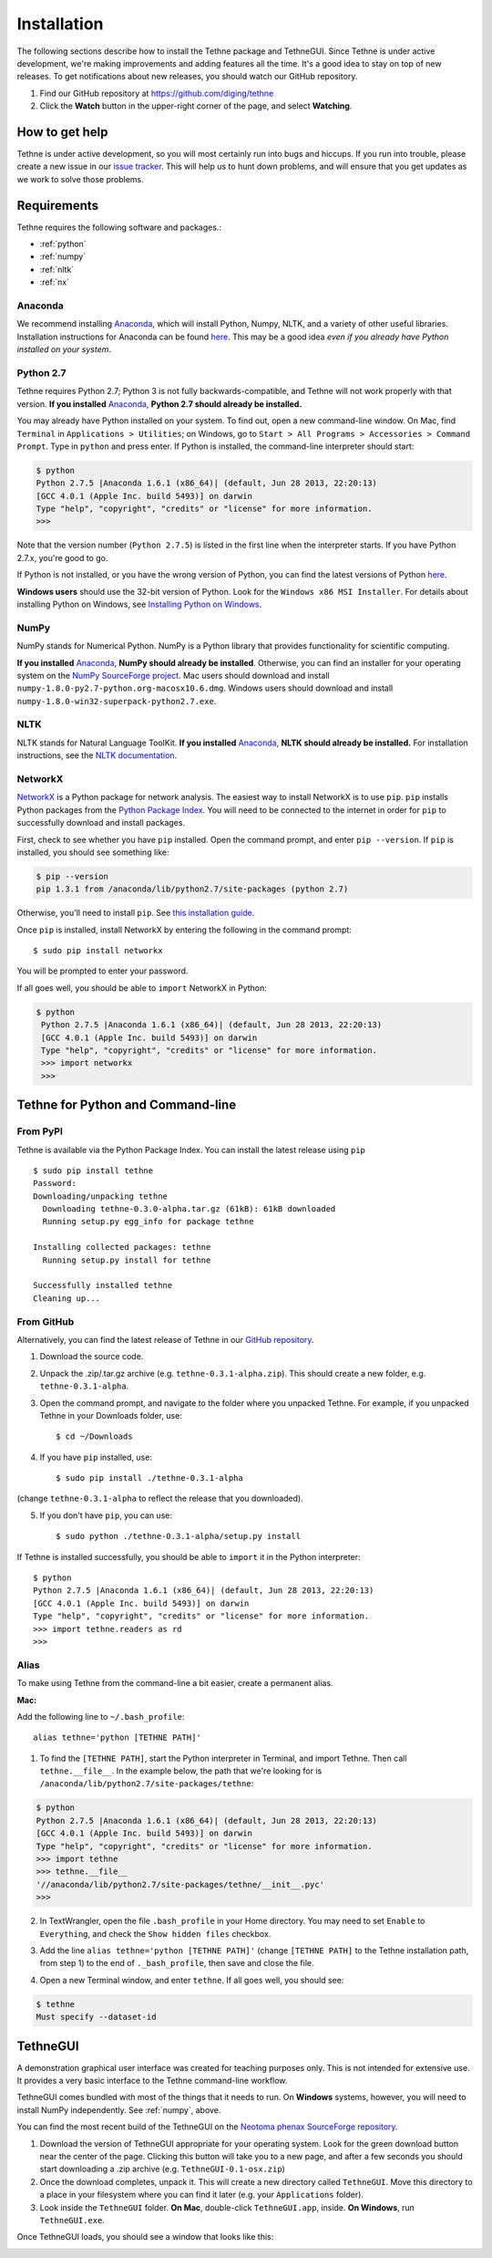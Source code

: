 Installation
============

The following sections describe how to install the Tethne package and TethneGUI. Since
Tethne is under active development, we're making improvements and adding features all the
time. It's a good idea to stay on top of new releases. To get notifications about new 
releases, you should watch our GitHub repository.

.. image:: _static/images/tutorial/install.2.png
   :width: 90%

1. Find our GitHub repository at 
   `https://github.com/diging/tethne <https://github.com/diging/tethne>`_
2. Click the **Watch** button in the upper-right corner of the page, and select
   **Watching**.

How to get help
---------------

Tethne is under active development, so you will most certainly run into bugs and hiccups.
If you run into trouble, please create a new issue in our 
`issue tracker <https://github.com/diging/tethne/issues?state=open>`_. This will help us
to hunt down problems, and will ensure that you get updates as we work to solve those 
problems.

Requirements
------------

Tethne requires the following software and packages.:

* :ref:`python`
* :ref:`numpy`
* :ref:`nltk`
* :ref:`nx`

Anaconda
````````

We recommend installing `Anaconda <http://continuum.io/downloads>`_, which will install 
Python, Numpy, NLTK, and a variety of other useful libraries. Installation instructions 
for Anaconda can be found `here <http://docs.continuum.io/anaconda/install.html>`_. This
may be a good idea *even if you already have Python installed on your system*.

.. _python:

Python 2.7
``````````

Tethne requires Python 2.7; Python 3 is not fully backwards-compatible, and Tethne will 
not work properly with that version. **If you installed** `Anaconda`_, **Python 2.7 should
already be installed.**

You may already have Python installed on your system. To find out, open a new
command-line window. On Mac, find ``Terminal`` in ``Applications > Utilities``; on
Windows, go to ``Start > All Programs > Accessories > Command Prompt``. Type in ``python``
and press enter. If Python is installed, the command-line interpreter should start:

.. code-block:: bash

   $ python
   Python 2.7.5 |Anaconda 1.6.1 (x86_64)| (default, Jun 28 2013, 22:20:13) 
   [GCC 4.0.1 (Apple Inc. build 5493)] on darwin
   Type "help", "copyright", "credits" or "license" for more information.
   >>>
   
Note that the version number (``Python 2.7.5``) is listed in the first line when the
interpreter starts. If you have Python 2.7.x, you're good to go.

If Python is not installed, or you have the wrong version of Python, you can find the
latest versions of Python `here <http://www.python.org/downloads/>`_. 

**Windows users** should use the 32-bit version of Python. Look for the ``Windows x86 MSI Installer``. For details about installing Python on Windows, see `Installing Python on Windows <http://python-guide.readthedocs.org/en/latest/starting/install/win/>`_.

.. _numpy:

NumPy
`````

NumPy stands for Numerical Python. NumPy is a Python library that provides functionality
for scientific computing.

**If you installed** `Anaconda`_, **NumPy should already be installed**. Otherwise, you can 
find an installer for your operating system on the 
`NumPy SourceForge project <http://sourceforge.net/projects/numpy/files/NumPy/1.8.0/>`_.
Mac users should download and install ``numpy-1.8.0-py2.7-python.org-macosx10.6.dmg``.
Windows users should download and install ``numpy-1.8.0-win32-superpack-python2.7.exe``.

.. _nltk:

NLTK
````

NLTK stands for Natural Language ToolKit. **If you installed** `Anaconda`_, **NLTK should 
already be installed.** For installation instructions, see the
`NLTK documentation <http://www.nltk.org/install.html>`_.

.. _nx:

NetworkX
````````

`NetworkX <http://networkx.github.io/>`_ is a Python package for network analysis. The
easiest way to install NetworkX is to use ``pip``. ``pip`` installs Python packages from
the `Python Package Index <https://pypi.python.org/pypi>`_. You will need to be connected
to the internet in order for ``pip`` to successfully download and install packages.

First, check to see whether you have ``pip`` installed. Open the command prompt, and enter
``pip --version``. If ``pip`` is installed, you should see something like:

.. code-block:: bash

   $ pip --version
   pip 1.3.1 from /anaconda/lib/python2.7/site-packages (python 2.7)
   
Otherwise, you'll need to install ``pip``. See 
`this installation guide <http://pip.readthedocs.org/en/latest/installing.html>`_.

Once ``pip`` is installed, install NetworkX by entering the following in the command 
prompt: ::

   $ sudo pip install networkx
   
You will be prompted to enter your password.

If all goes well, you should be able to ``import`` NetworkX in Python:

.. code-block:: bash

  $ python
   Python 2.7.5 |Anaconda 1.6.1 (x86_64)| (default, Jun 28 2013, 22:20:13) 
   [GCC 4.0.1 (Apple Inc. build 5493)] on darwin
   Type "help", "copyright", "credits" or "license" for more information.
   >>> import networkx
   >>> 
   
Tethne for Python and Command-line
----------------------------------
   
From PyPI
`````````

Tethne is available via the Python Package Index. You can install the latest release using
``pip`` ::

   $ sudo pip install tethne
   Password:
   Downloading/unpacking tethne
     Downloading tethne-0.3.0-alpha.tar.gz (61kB): 61kB downloaded
     Running setup.py egg_info for package tethne
    
   Installing collected packages: tethne
     Running setup.py install for tethne
    
   Successfully installed tethne
   Cleaning up...

From GitHub
```````````

Alternatively, you can find the latest release of Tethne in our 
`GitHub repository <https://github.com/diging/tethne/releases>`_.

.. image:: _static/images/tutorial/install.0.png
   :width: 60%
   
1. Download the source code.
2. Unpack the .zip/.tar.gz archive (e.g. ``tethne-0.3.1-alpha.zip``). This should 
   create a new folder, e.g. ``tethne-0.3.1-alpha``.
3. Open the command prompt, and navigate to the folder where you unpacked Tethne. For
   example, if you unpacked Tethne in your Downloads folder, use: ::

   $ cd ~/Downloads

4. If you have ``pip`` installed, use: ::

   $ sudo pip install ./tethne-0.3.1-alpha
   
(change ``tethne-0.3.1-alpha`` to reflect the release that you downloaded).

5. If you don't have ``pip``, you can use: ::

   $ sudo python ./tethne-0.3.1-alpha/setup.py install

If Tethne is installed successfully, you should be able to ``import`` it in the Python
interpreter: ::

   $ python
   Python 2.7.5 |Anaconda 1.6.1 (x86_64)| (default, Jun 28 2013, 22:20:13) 
   [GCC 4.0.1 (Apple Inc. build 5493)] on darwin
   Type "help", "copyright", "credits" or "license" for more information.
   >>> import tethne.readers as rd
   >>> 
 
.. _alias:

Alias
`````

To make using Tethne from the command-line a bit easier, create a permanent alias.

**Mac:**

Add the following line to ``~/.bash_profile``: ::

   alias tethne='python [TETHNE PATH]'
   
1. To find the ``[TETHNE PATH]``, start the Python interpreter in Terminal, and import
   Tethne. Then call ``tethne.__file__``. In the example below, the path that we're 
   looking for is ``/anaconda/lib/python2.7/site-packages/tethne``:
   
.. code-block:: bash
   
   $ python
   Python 2.7.5 |Anaconda 1.6.1 (x86_64)| (default, Jun 28 2013, 22:20:13) 
   [GCC 4.0.1 (Apple Inc. build 5493)] on darwin
   Type "help", "copyright", "credits" or "license" for more information.
   >>> import tethne
   >>> tethne.__file__
   '//anaconda/lib/python2.7/site-packages/tethne/__init__.pyc'
   >>> 

2. In TextWrangler, open the file ``.bash_profile`` in your Home directory. You may need
   to set ``Enable`` to ``Everything``, and check the ``Show hidden files`` checkbox.
   
.. image:: _static/images/tutorial/install.4.png
   :width: 60%

3. Add the line ``alias tethne='python [TETHNE PATH]'``
   (change ``[TETHNE PATH]`` to the Tethne installation path, from step 1) to the end of 
   ``._bash_profile``, then save and close the file.

.. image:: _static/images/tutorial/install.5.png
   :width: 60%

4. Open a new Terminal window, and enter ``tethne``. If all goes well, you should see:

.. code-block:: bash

   $ tethne
   Must specify --dataset-id

TethneGUI
---------
A demonstration graphical user interface was created for teaching purposes only. This is
not intended for extensive use. It provides a very basic interface to the Tethne 
command-line workflow.

TethneGUI comes bundled with most of the things that it needs to run. On **Windows** 
systems, however, you will need to install NumPy independently. See :ref:`numpy`\, above.

You can find the most recent build of the TethneGUI on the `Neotoma phenax SourceForge
repository <http://sourceforge.net/projects/neotomaphenax/?source=directory>`_. 

.. image:: _static/images/tutorial/install.1.png
   :width: 60%

1. Download the version of TethneGUI appropriate for your operating system. Look
   for the green download button near the center of the page. Clicking this button will
   take you to a new page, and after a few seconds you should start downloading a
   .zip archive (e.g. ``TethneGUI-0.1-osx.zip``)
2. Once the download completes, unpack it. This will create a new directory called
   ``TethneGUI``. Move this directory to a place in your filesystem where you can find it  
   later (e.g. your ``Applications`` folder).
3. Look inside the ``TethneGUI`` folder. **On Mac**, double-click ``TethneGUI.app``,
   inside. **On Windows**, run ``TethneGUI.exe``.
   
Once TethneGUI loads, you should see a window that looks like this:

.. image:: _static/images/tutorial/install.3.png
   :width: 60%